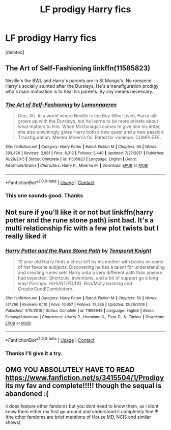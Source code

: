 #+TITLE: LF prodigy Harry fics

* LF prodigy Harry fics
:PROPERTIES:
:Score: 12
:DateUnix: 1603764340.0
:DateShort: 2020-Oct-27
:FlairText: Request
:END:
[deleted]


** The Art of Self-Fashioning linkffn(11585823)

Neville's the BWL and Harry's parents are in St Mungo's. No romance. Harry's socially stunted after the Dursleys. He's a transfiguration prodigy who's main motivation is to heal his parents. By any means necessary.
:PROPERTIES:
:Author: streakermaximus
:Score: 6
:DateUnix: 1603784422.0
:DateShort: 2020-Oct-27
:END:

*** [[https://www.fanfiction.net/s/11585823/1/][*/The Art of Self-Fashioning/*]] by [[https://www.fanfiction.net/u/1265079/Lomonaaeren][/Lomonaaeren/]]

#+begin_quote
  Gen, AU. In a world where Neville is the Boy-Who-Lived, Harry still grows up with the Dursleys, but he learns to be more private about what matters to him. When McGonagall comes to give him his letter, she also unwittingly gives Harry both a new quest and a new passion: Transfiguration. Mentor Minerva fic. Rated for violence. COMPLETE.
#+end_quote

^{/Site/:} ^{fanfiction.net} ^{*|*} ^{/Category/:} ^{Harry} ^{Potter} ^{*|*} ^{/Rated/:} ^{Fiction} ^{M} ^{*|*} ^{/Chapters/:} ^{65} ^{*|*} ^{/Words/:} ^{293,426} ^{*|*} ^{/Reviews/:} ^{2,881} ^{*|*} ^{/Favs/:} ^{6,312} ^{*|*} ^{/Follows/:} ^{5,440} ^{*|*} ^{/Updated/:} ^{7/27/2017} ^{*|*} ^{/Published/:} ^{10/29/2015} ^{*|*} ^{/Status/:} ^{Complete} ^{*|*} ^{/id/:} ^{11585823} ^{*|*} ^{/Language/:} ^{English} ^{*|*} ^{/Genre/:} ^{Adventure/Drama} ^{*|*} ^{/Characters/:} ^{Harry} ^{P.,} ^{Minerva} ^{M.} ^{*|*} ^{/Download/:} ^{[[http://www.ff2ebook.com/old/ffn-bot/index.php?id=11585823&source=ff&filetype=epub][EPUB]]} ^{or} ^{[[http://www.ff2ebook.com/old/ffn-bot/index.php?id=11585823&source=ff&filetype=mobi][MOBI]]}

--------------

*FanfictionBot*^{2.0.0-beta} | [[https://github.com/FanfictionBot/reddit-ffn-bot/wiki/Usage][Usage]] | [[https://www.reddit.com/message/compose?to=tusing][Contact]]
:PROPERTIES:
:Author: FanfictionBot
:Score: 2
:DateUnix: 1603784438.0
:DateShort: 2020-Oct-27
:END:


*** This one sounds good. Thanks
:PROPERTIES:
:Author: yellyell821
:Score: 2
:DateUnix: 1603811259.0
:DateShort: 2020-Oct-27
:END:


** Not sure if you'll like it or not but linkffn(harry potter and the rune stone path) isnt bad. It's a multi relationship fic with a few plot twists but I really liked it
:PROPERTIES:
:Author: Aniki356
:Score: 3
:DateUnix: 1603764640.0
:DateShort: 2020-Oct-27
:END:

*** [[https://www.fanfiction.net/s/11898648/1/][*/Harry Potter and the Rune Stone Path/*]] by [[https://www.fanfiction.net/u/1057022/Temporal-Knight][/Temporal Knight/]]

#+begin_quote
  10 year old Harry finds a chest left by his mother with books on some of her favorite subjects. Discovering he has a talent for understanding and creating runes sets Harry onto a very different path than anyone had expected. Shortcuts, inventions, and a bit of support go a long way! Pairings: H/Hr/NT/FD/DG. Ron/Molly bashing and GreaterGood!Dumbledore.
#+end_quote

^{/Site/:} ^{fanfiction.net} ^{*|*} ^{/Category/:} ^{Harry} ^{Potter} ^{*|*} ^{/Rated/:} ^{Fiction} ^{M} ^{*|*} ^{/Chapters/:} ^{50} ^{*|*} ^{/Words/:} ^{517,796} ^{*|*} ^{/Reviews/:} ^{6,110} ^{*|*} ^{/Favs/:} ^{16,957} ^{*|*} ^{/Follows/:} ^{13,385} ^{*|*} ^{/Updated/:} ^{12/28/2016} ^{*|*} ^{/Published/:} ^{4/15/2016} ^{*|*} ^{/Status/:} ^{Complete} ^{*|*} ^{/id/:} ^{11898648} ^{*|*} ^{/Language/:} ^{English} ^{*|*} ^{/Genre/:} ^{Fantasy/Adventure} ^{*|*} ^{/Characters/:} ^{<Harry} ^{P.,} ^{Hermione} ^{G.,} ^{Fleur} ^{D.,} ^{N.} ^{Tonks>} ^{*|*} ^{/Download/:} ^{[[http://www.ff2ebook.com/old/ffn-bot/index.php?id=11898648&source=ff&filetype=epub][EPUB]]} ^{or} ^{[[http://www.ff2ebook.com/old/ffn-bot/index.php?id=11898648&source=ff&filetype=mobi][MOBI]]}

--------------

*FanfictionBot*^{2.0.0-beta} | [[https://github.com/FanfictionBot/reddit-ffn-bot/wiki/Usage][Usage]] | [[https://www.reddit.com/message/compose?to=tusing][Contact]]
:PROPERTIES:
:Author: FanfictionBot
:Score: 1
:DateUnix: 1603764663.0
:DateShort: 2020-Oct-27
:END:


*** Thanks I'll give it a try.
:PROPERTIES:
:Author: yellyell821
:Score: 1
:DateUnix: 1603764761.0
:DateShort: 2020-Oct-27
:END:


** OMG YOU ABSOLUTELY HAVE TO READ [[https://www.fanfiction.net/s/3415504/1/Prodigy]] its my fav and complete!!!!! though the sequal is abandoned :(

it does feature other fandoms but you dont need to know them, as i didnt know them either my first go around and understood it completely fine!!!! (the other fandoms are brief mentions of House MD, NCIS and similar shows)
:PROPERTIES:
:Author: fandomgirl15
:Score: 1
:DateUnix: 1604013312.0
:DateShort: 2020-Oct-30
:END:

